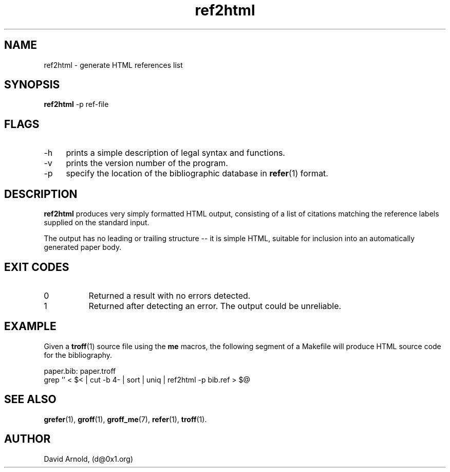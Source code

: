.\" name sect foot-centre foot-left  head-centre   origin  architecture
.TH ref2html 1  "June 2018"  "GNU"  "GNU" "GNU" "Unix"
.SH NAME
ref2html \- generate HTML references list
.SH SYNOPSIS
.BR "ref2html" " -p ref-file"
.SH FLAGS
.LP
.TP 4
\-h
prints a simple description of legal syntax and functions.
.TP 4
\-v
prints the version number of the program.
.TP 4
\-p
specify the location of the bibliographic database in
.BR refer (1)
format.
.\"
.SH DESCRIPTION
.LP
.B ref2html
produces very simply formatted HTML output, consisting of a list of
citations matching the reference labels supplied on the standard
input.
.LP
The output has no leading or trailing structure -- it is simple HTML,
suitable for inclusion into an automatically generated paper body.
.\"
.SH EXIT CODES
.PP
.TP 8
0
Returned a result with no errors detected.
.TP 8
1
Returned after detecting an error.  The output could be unreliable.
.\"
.SH EXAMPLE
.LP
Given a
.BR troff (1)
source file using the \fBme\fP macros, the following segment of a
Makefile will produce HTML source code for the bibliography.
.LP
.EX 4
paper.bib: paper.troff
        grep '\[\]' < $< | cut -b 4- | sort | uniq | ref2html -p bib.ref > $@
.EE
.\"
.SH "SEE ALSO"
.PP
.BR grefer (1),
.BR groff (1),
.BR groff_me (7),
.BR refer (1),
.BR troff (1).
.\"
.SH AUTHOR
.LP
David Arnold, (d@0x1.org)
.\" ***************************************************************
